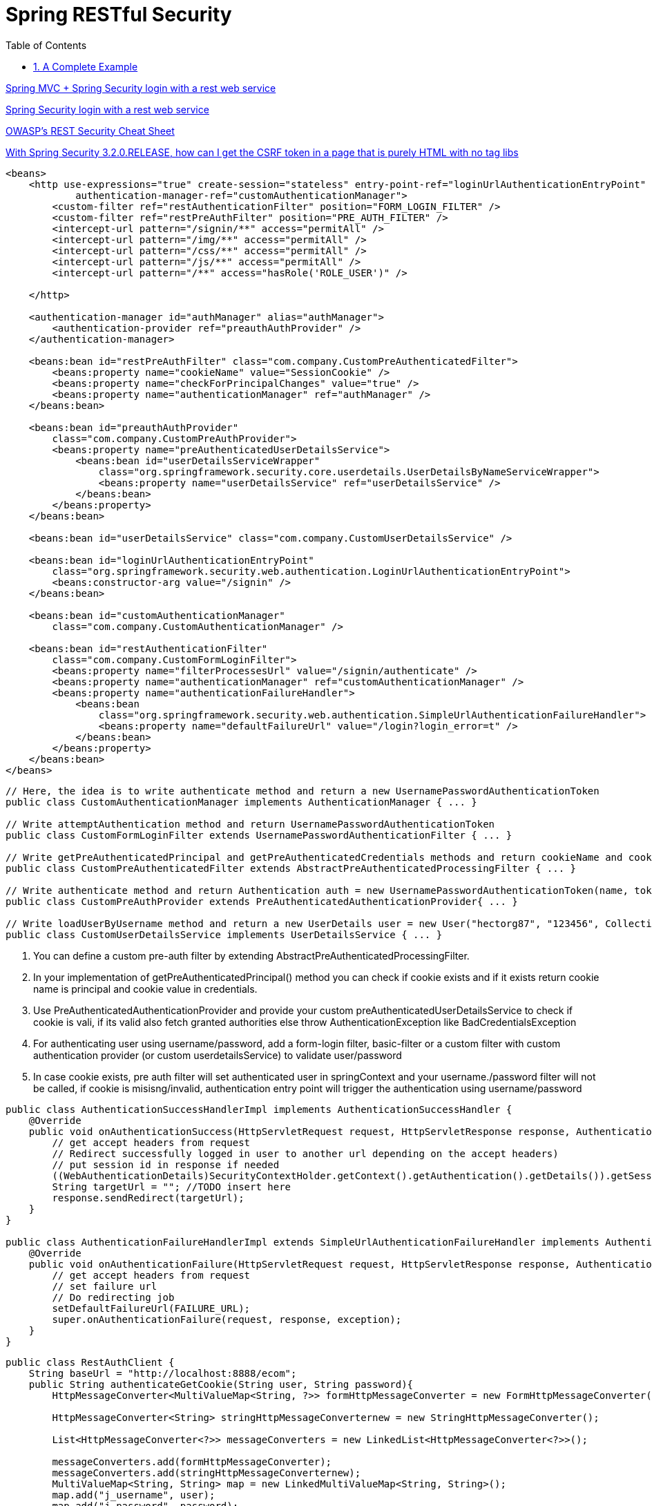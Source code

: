 = Spring RESTful Security
:sectnums:
:toc:
:toclevels: 4
:toc-title: Table of Contents

https://stackoverflow.com/questions/18205436/spring-mvc-spring-security-login-with-a-rest-web-service[Spring MVC + Spring Security login with a rest web service]

https://stackoverflow.com/questions/20811581/spring-security-login-with-a-rest-web-service[Spring Security login with a rest web service]

https://cheatsheetseries.owasp.org/cheatsheets/REST_Security_Cheat_Sheet.html[OWASP’s REST Security Cheat Sheet]

https://stackoverflow.com/questions/20862299/with-spring-security-3-2-0-release-how-can-i-get-the-csrf-token-in-a-page-that[With Spring Security 3.2.0.RELEASE, how can I get the CSRF token in a page that is purely HTML with no tag libs]

[source,xml]
----
<beans>
    <http use-expressions="true" create-session="stateless" entry-point-ref="loginUrlAuthenticationEntryPoint"
            authentication-manager-ref="customAuthenticationManager">
        <custom-filter ref="restAuthenticationFilter" position="FORM_LOGIN_FILTER" />
        <custom-filter ref="restPreAuthFilter" position="PRE_AUTH_FILTER" />
        <intercept-url pattern="/signin/**" access="permitAll" />
        <intercept-url pattern="/img/**" access="permitAll" />
        <intercept-url pattern="/css/**" access="permitAll" />
        <intercept-url pattern="/js/**" access="permitAll" />
        <intercept-url pattern="/**" access="hasRole('ROLE_USER')" />

    </http>

    <authentication-manager id="authManager" alias="authManager">
        <authentication-provider ref="preauthAuthProvider" />
    </authentication-manager>

    <beans:bean id="restPreAuthFilter" class="com.company.CustomPreAuthenticatedFilter">
        <beans:property name="cookieName" value="SessionCookie" />
        <beans:property name="checkForPrincipalChanges" value="true" />
        <beans:property name="authenticationManager" ref="authManager" />
    </beans:bean>

    <beans:bean id="preauthAuthProvider"
        class="com.company.CustomPreAuthProvider">
        <beans:property name="preAuthenticatedUserDetailsService">
            <beans:bean id="userDetailsServiceWrapper"
                class="org.springframework.security.core.userdetails.UserDetailsByNameServiceWrapper">
                <beans:property name="userDetailsService" ref="userDetailsService" />
            </beans:bean>
        </beans:property>
    </beans:bean>

    <beans:bean id="userDetailsService" class="com.company.CustomUserDetailsService" />

    <beans:bean id="loginUrlAuthenticationEntryPoint"
        class="org.springframework.security.web.authentication.LoginUrlAuthenticationEntryPoint">
        <beans:constructor-arg value="/signin" />
    </beans:bean>

    <beans:bean id="customAuthenticationManager"
        class="com.company.CustomAuthenticationManager" />

    <beans:bean id="restAuthenticationFilter"
        class="com.company.CustomFormLoginFilter">
        <beans:property name="filterProcessesUrl" value="/signin/authenticate" />
        <beans:property name="authenticationManager" ref="customAuthenticationManager" />
        <beans:property name="authenticationFailureHandler">
            <beans:bean
                class="org.springframework.security.web.authentication.SimpleUrlAuthenticationFailureHandler">
                <beans:property name="defaultFailureUrl" value="/login?login_error=t" />
            </beans:bean>
        </beans:property>
    </beans:bean>
</beans>
----

[source,java]
----
// Here, the idea is to write authenticate method and return a new UsernamePasswordAuthenticationToken
public class CustomAuthenticationManager implements AuthenticationManager { ... }

// Write attemptAuthentication method and return UsernamePasswordAuthenticationToken
public class CustomFormLoginFilter extends UsernamePasswordAuthenticationFilter { ... }

// Write getPreAuthenticatedPrincipal and getPreAuthenticatedCredentials methods and return cookieName and cookieValue respectively
public class CustomPreAuthenticatedFilter extends AbstractPreAuthenticatedProcessingFilter { ... }

// Write authenticate method and return Authentication auth = new UsernamePasswordAuthenticationToken(name, token, grantedAuths); (or null if can't be pre-authenticated)
public class CustomPreAuthProvider extends PreAuthenticatedAuthenticationProvider{ ... }

// Write loadUserByUsername method and return a new UserDetails user = new User("hectorg87", "123456", Collections.singletonList(new GrantedAuthorityImpl("ROLE_USER")));
public class CustomUserDetailsService implements UserDetailsService { ... }
----

. You can define a custom pre-auth filter by extending AbstractPreAuthenticatedProcessingFilter.
. In your implementation of getPreAuthenticatedPrincipal() method you can check if cookie exists and if it exists return cookie name is principal and cookie value in credentials.
. Use PreAuthenticatedAuthenticationProvider and provide your custom preAuthenticatedUserDetailsService to check if cookie is vali, if its valid also fetch granted authorities else throw AuthenticationException like BadCredentialsException
. For authenticating user using username/password, add a form-login filter, basic-filter or a custom filter with custom authentication provider (or custom userdetailsService) to validate user/password
. In case cookie exists, pre auth filter will set authenticated user in springContext and your username./password filter will not be called, if cookie is misisng/invalid, authentication entry point will trigger the authentication using username/password

[source,java]
----
public class AuthenticationSuccessHandlerImpl implements AuthenticationSuccessHandler {
    @Override
    public void onAuthenticationSuccess(HttpServletRequest request, HttpServletResponse response, Authentication authentication) throws IOException, ServletException {
        // get accept headers from request
        // Redirect successfully logged in user to another url depending on the accept headers)
        // put session id in response if needed
        ((WebAuthenticationDetails)SecurityContextHolder.getContext().getAuthentication().getDetails()).getSessionId();
        String targetUrl = ""; //TODO insert here
        response.sendRedirect(targetUrl);
    }
}

public class AuthenticationFailureHandlerImpl extends SimpleUrlAuthenticationFailureHandler implements AuthenticationFailureHandler {
    @Override
    public void onAuthenticationFailure(HttpServletRequest request, HttpServletResponse response, AuthenticationException exception) throws IOException, ServletException {
        // get accept headers from request
        // set failure url
        // Do redirecting job
        setDefaultFailureUrl(FAILURE_URL);
        super.onAuthenticationFailure(request, response, exception);
    }
}
----

[source,java]
----
public class RestAuthClient {
    String baseUrl = "http://localhost:8888/ecom";
    public String authenticateGetCookie(String user, String password){
        HttpMessageConverter<MultiValueMap<String, ?>> formHttpMessageConverter = new FormHttpMessageConverter();

        HttpMessageConverter<String> stringHttpMessageConverternew = new StringHttpMessageConverter();

        List<HttpMessageConverter<?>> messageConverters = new LinkedList<HttpMessageConverter<?>>();

        messageConverters.add(formHttpMessageConverter);
        messageConverters.add(stringHttpMessageConverternew);
        MultiValueMap<String, String> map = new LinkedMultiValueMap<String, String>();
        map.add("j_username", user);
        map.add("j_password", password);

        String authURL = baseUrl+"/j_spring_security_check";
        RestTemplate restTemplate = new RestTemplate();

        restTemplate.setMessageConverters(messageConverters);

        HttpHeaders requestHeaders = new HttpHeaders();
        requestHeaders.setContentType(MediaType.APPLICATION_FORM_URLENCODED);

        HttpEntity<MultiValueMap<String, String>> entity = new HttpEntity<MultiValueMap<String, String>>(map,
                requestHeaders);

        ResponseEntity<String> result = restTemplate.exchange(authURL, HttpMethod.POST, entity, String.class);
        HttpHeaders respHeaders = result.getHeaders();
        System.out.println(respHeaders.toString());

        System.out.println(result.getStatusCode());

        String cookies = respHeaders.getFirst("Set-Cookie");
        return cookies;
    }
    public void setBaseUrl(String baseUrl) {
        this.baseUrl = baseUrl;
    }
}
----

== A Complete Example
https://www.codesandnotes.be/2014/10/31/restful-authentication-using-spring-security-on-spring-boot-and-jquery-as-a-web-client/[RESTful authentication using Spring Security on Spring Boot, and jQuery as a web client]

.pom.xml
[source,xml]
----
<project xmlns="http://maven.apache.org/POM/4.0.0" xmlns:xsi="http://www.w3.org/2001/XMLSchema-instance"
         xsi:schemaLocation="http://maven.apache.org/POM/4.0.0 http://maven.apache.org/xsd/maven-4.0.0.xsd">
  <dependencies>
    <dependency>
      <groupId>org.springframework.boot</groupId>
      <artifactId>spring-boot-starter-jetty</artifactId>
      <exclusions>
        <exclusion>
          <artifactId>javax.servlet.jsp.jstl</artifactId>
          <groupId>org.eclipse.jetty.orbit</groupId>
        </exclusion>
      </exclusions>
    </dependency>
    <dependency>
      <groupId>org.springframework.boot</groupId>
      <artifactId>spring-boot-starter-logging</artifactId>
    </dependency>
    <dependency>
      <groupId>org.springframework.boot</groupId>
      <artifactId>spring-boot-starter-security</artifactId>
    </dependency>
    <dependency>
      <groupId>org.springframework.boot</groupId>
      <artifactId>spring-boot-starter-test</artifactId>
    </dependency>
    <dependency>
      <groupId>org.springframework.boot</groupId>
      <artifactId>spring-boot-starter-web</artifactId>
    </dependency>
  </dependencies>
</project>
----

.WebSecurityConfigurerAdapter
[source,java]
----
@Order(SecurityProperties.ACCESS_OVERRIDE_ORDER)
public class ApplicationSecurity extends WebSecurityConfigurerAdapter {
  @Autowired
  private RESTAuthenticationEntryPoint authenticationEntryPoint;
  @Autowired
  private RESTAuthenticationFailureHandler authenticationFailureHandler;
  @Autowired
  private RESTAuthenticationSuccessHandler authenticationSuccessHandler;

  @Override
  protected void configure(AuthenticationManagerBuilder builder) throws Exception {
    builder.inMemoryAuthentication()
           .withUser("user")
           .password("user")
           .roles("USER")
           .and()
           .withUser("admin")
           .password("admin")
           .roles("ADMIN");
  }

  @Override
  protected void configure(HttpSecurity http) throws Exception {
    http.authorizeRequests()
        .antMatchers("/rest/**")
        .authenticated();

    http.csrf()
        .disable(); // disables CSRF (Cross Site Request Forgery)

    http.exceptionHandling()
        .authenticationEntryPoint(authenticationEntryPoint);

    http.formLogin()
        .successHandler(authenticationSuccessHandler);

    http.formLogin()
        .failureHandler(authenticationFailureHandler);
  }
}
----

.Custom Authentication Entry Point
[source,java]
----
@Component
public class RESTAuthenticationEntryPoint implements AuthenticationEntryPoint {
  @Override
  public void commence(HttpServletRequest request, HttpServletResponse response, AuthenticationException authException)
      throws IOException, ServletException {

    response.sendError(HttpServletResponse.SC_UNAUTHORIZED);
  }
}
----

By implementing our own authentication entry point, we can tell Spring Security exactly what to do if someone tries to access a protected resource without being authenticated. But we are dealing with web services here, so what we actually want our system to do is: “if the client accesses a resource but is not authenticated, we respond with a 401 Unauthorized status“.

The above code simply responds with a #401 Unauthorized status code# as soon as there’s an authentication problem.

.Custom Authentication Success Handler
[source,java]
----
@Component
public class RESTAuthenticationSuccessHandler extends SimpleUrlAuthenticationSuccessHandler {
  @Override
  public void onAuthenticationSuccess(HttpServletRequest request, HttpServletResponse response,
      Authentication authentication) throws IOException, ServletException {
    clearAuthenticationAttributes(request);
  }
}
----

We only want the server to respond with a 200 HTTP status that the login was successful.

.Custom Authentication Failure Handler
[source,java]
----
@Component
public class RESTAuthenticationFailureHandler extends SimpleUrlAuthenticationFailureHandler {
  @Override
  public void onAuthenticationFailure(HttpServletRequest request, HttpServletResponse response,
      AuthenticationException exception) throws IOException, ServletException {

    super.onAuthenticationFailure(request, response, exception);
  }
}
----

.The Service
[source,java]
----
// Principal instance, automatically filled by Spring Security for authenticated users

@RequestMapping("/rest")
@RestController()
public class HelloweenWebService {
  @RequestMapping(value = "/hello", method = RequestMethod.GET, produces = MediaType.APPLICATION_JSON_VALUE)
  public ResponseEntity<HelloweenResponse> hello(Principal principal) {
    return new ResponseEntity<HelloweenResponse>(
        new HelloweenResponse("Happy Halloween, " + principal.getName() + "!"), HttpStatus.OK);
  }

  public static class HelloweenResponse {
    private String message;
    public HelloweenResponse(String message) {
      this.message = message;
    }
    public String getMessage() {
      return message;
    }
    public void setMessage(String message) {
      this.message = message;
    }
  }
}
----

